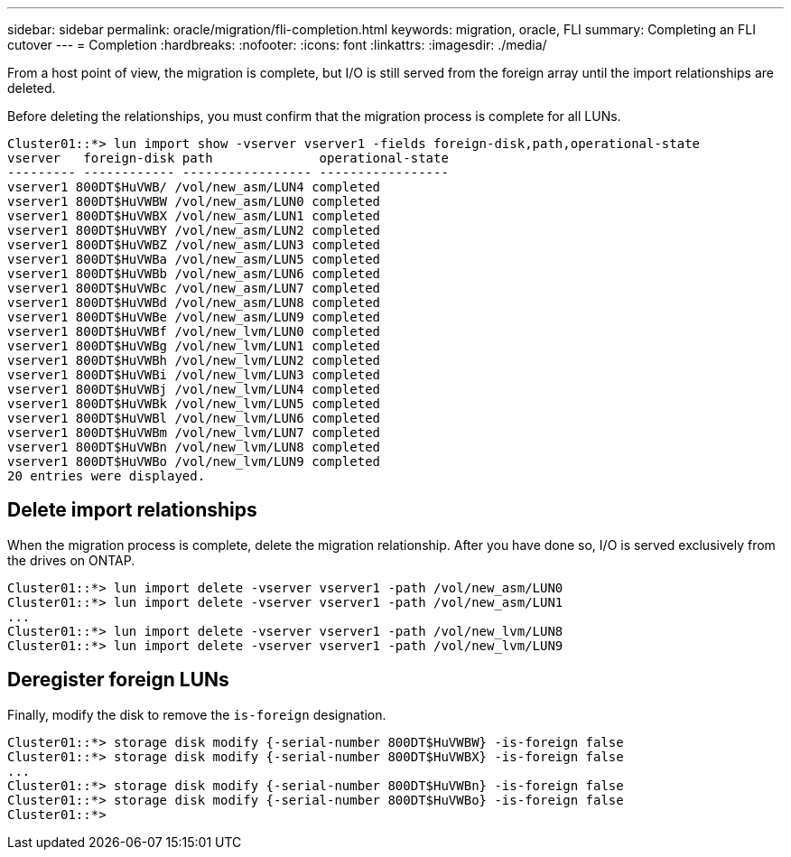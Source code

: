---
sidebar: sidebar
permalink: oracle/migration/fli-completion.html
keywords: migration, oracle, FLI
summary: Completing an FLI cutover
---
= Completion
:hardbreaks:
:nofooter:
:icons: font
:linkattrs:
:imagesdir: ./media/

[.lead]
From a host point of view, the migration is complete, but I/O is still served from the foreign array until the import relationships are deleted.

Before deleting the relationships, you must confirm that the migration process is complete for all LUNs.

....
Cluster01::*> lun import show -vserver vserver1 -fields foreign-disk,path,operational-state
vserver   foreign-disk path              operational-state
--------- ------------ ----------------- -----------------
vserver1 800DT$HuVWB/ /vol/new_asm/LUN4 completed
vserver1 800DT$HuVWBW /vol/new_asm/LUN0 completed
vserver1 800DT$HuVWBX /vol/new_asm/LUN1 completed
vserver1 800DT$HuVWBY /vol/new_asm/LUN2 completed
vserver1 800DT$HuVWBZ /vol/new_asm/LUN3 completed
vserver1 800DT$HuVWBa /vol/new_asm/LUN5 completed
vserver1 800DT$HuVWBb /vol/new_asm/LUN6 completed
vserver1 800DT$HuVWBc /vol/new_asm/LUN7 completed
vserver1 800DT$HuVWBd /vol/new_asm/LUN8 completed
vserver1 800DT$HuVWBe /vol/new_asm/LUN9 completed
vserver1 800DT$HuVWBf /vol/new_lvm/LUN0 completed
vserver1 800DT$HuVWBg /vol/new_lvm/LUN1 completed
vserver1 800DT$HuVWBh /vol/new_lvm/LUN2 completed
vserver1 800DT$HuVWBi /vol/new_lvm/LUN3 completed
vserver1 800DT$HuVWBj /vol/new_lvm/LUN4 completed
vserver1 800DT$HuVWBk /vol/new_lvm/LUN5 completed
vserver1 800DT$HuVWBl /vol/new_lvm/LUN6 completed
vserver1 800DT$HuVWBm /vol/new_lvm/LUN7 completed
vserver1 800DT$HuVWBn /vol/new_lvm/LUN8 completed
vserver1 800DT$HuVWBo /vol/new_lvm/LUN9 completed
20 entries were displayed.
....

== Delete import relationships

When the migration process is complete, delete the migration relationship. After you have done so, I/O is served exclusively from the drives on ONTAP.

....
Cluster01::*> lun import delete -vserver vserver1 -path /vol/new_asm/LUN0
Cluster01::*> lun import delete -vserver vserver1 -path /vol/new_asm/LUN1
...
Cluster01::*> lun import delete -vserver vserver1 -path /vol/new_lvm/LUN8
Cluster01::*> lun import delete -vserver vserver1 -path /vol/new_lvm/LUN9
....

== Deregister foreign LUNs

Finally, modify the disk to remove the `is-foreign` designation.

....
Cluster01::*> storage disk modify {-serial-number 800DT$HuVWBW} -is-foreign false
Cluster01::*> storage disk modify {-serial-number 800DT$HuVWBX} -is-foreign false
...
Cluster01::*> storage disk modify {-serial-number 800DT$HuVWBn} -is-foreign false
Cluster01::*> storage disk modify {-serial-number 800DT$HuVWBo} -is-foreign false
Cluster01::*>
....
